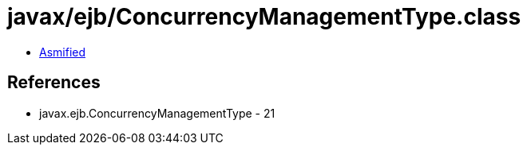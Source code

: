 = javax/ejb/ConcurrencyManagementType.class

 - link:ConcurrencyManagementType-asmified.java[Asmified]

== References

 - javax.ejb.ConcurrencyManagementType - 21
